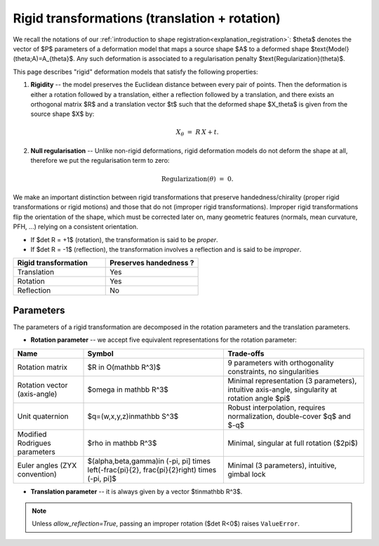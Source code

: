 .. _explanation_deformation_rigid:

Rigid transformations (translation + rotation)
==============================================

We recall the notations of our :ref:`introduction to shape registration<explanation_registration>`:
$\theta$ denotes the vector of $P$ parameters of a deformation model
that maps a source shape $A$ to a deformed shape
$\text{Model}(\theta;A)=A_{\theta}$.
Any such deformation is associated to a regularisation penalty
$\text{Regularization}(\theta)$.

This page describes "rigid" deformation models that satisfy the following properties:

1. **Rigidity** -- the model preserves the Euclidean distance between every pair of points.
   Then the deformation is either a rotation followed by a translation, either a reflection
   followed by a translation, and there exists an orthogonal matrix $R$ and a translation
   vector $t$ such that the deformed shape $X_\theta$ is given from the source shape $X$ by:

   .. math::

      X_{\theta} \;=\; R\,X + t.
2. **Null regularisation** -- Unlike non-rigid deformations, rigid deformation models
   do not deform the shape at all, therefore we put the regularisation term to zero:

   .. math::

      \text{Regularization}(\theta) \;=\; 0.

We make an important distinction between rigid transformations that
preserve handedness/chirality (proper rigid transformations or
rigid motions) and those that do not (improper rigid transformations).
Improper rigid transformations flip the orientation of the shape, which
must be corrected later on, many geometric features (normals, mean
curvature, PFH, ...) relying on a consistent orientation.

* If $\det R = +1$ (rotation), the transformation is said to be *proper*.
* If $\det R = -1$ (reflection), the transformation involves a reflection and is said to be
  *improper*.

.. list-table::
   :widths: 25 25
   :header-rows: 1

   * - Rigid transformation
     - Preserves handedness ?
   * - Translation
     - Yes
   * - Rotation
     - Yes
   * - Reflection
     - No

Parameters
~~~~~~~~~~

The parameters of a rigid transformation are decomposed in the rotation parameters and the translation parameters.

- **Rotation parameter** -- we accept five equivalent representations for the rotation parameter:

.. list-table::
   :widths: 20 40 40
   :header-rows: 1

   * - Name
     - Symbol
     - Trade-offs
   * - Rotation matrix
     - $R \in O(\mathbb R^3)$
     - 9 parameters with orthogonality constraints, no singularities
   * - Rotation vector (axis-angle)
     - $\omega \in \mathbb R^3$
     - Minimal representation (3 parameters), intuitive axis-angle, singularity at rotation angle $\pi$
   * - Unit quaternion
     - $q=(w,x,y,z)\in\mathbb S^3$
     - Robust interpolation, requires normalization, double-cover $q$ and $-q$
   * - Modified Rodrigues parameters
     - $\rho \in \mathbb R^3$
     - Minimal, singular at full rotation ($2\pi$)
   * - Euler angles (ZYX convention)
     - $(\alpha,\beta,\gamma)\in (-\pi, \pi] \times \left(-\frac{\pi}{2}, \frac{\pi}{2}\right) \times (-\pi, \pi]$
     - Minimal (3 parameters), intuitive, gimbal lock

- **Translation parameter** -- it is always given by a vector $t\in\mathbb R^3$.

.. note::

   Unless `allow_reflection=True`, passing an improper rotation
   ($\det R<0$) raises ``ValueError``.
